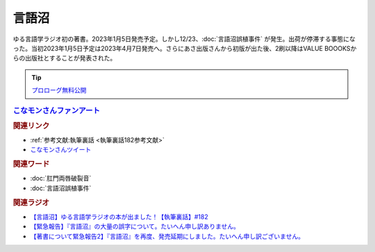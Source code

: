 言語沼
==========================================
.. glossary::
    言語沼 : け

ゆる言語学ラジオ初の著書。2023年1月5日発売予定。しかし12/23、:doc:`言語沼誤植事件` が発生。出荷が停滞する事態になった。当初2023年1月5日予定は2023年4月7日発売へ。さらにあさ出版さんから初版が出た後、2刷以降はVALUE BOOOKSからの出版社とすることが発表された。

.. tip:: 
  `プロローグ無料公開 <https://note.com/yurugengo/n/n59aa9c77fa8e>`_ 

.. raw:: html

  <!--言語オタクが友だちに700日間語り続けて引きずり込んだ言語沼--><a href="https://www.valuebooks.jp/bp/VS0058841426" target="_blank"><img border="0" src="https://wcdn.valuebooks.jp/endpaper/upload/1669085404380-scaled.jpg" width="150"></a>
  <!--言語オタクが友だちに700日間語り続けて引きずり込んだ言語沼--><a href="https://www.valuebooks.jp/bp/VS0058841426" target="_blank"><img border="0" src="https://pbs.twimg.com/media/FjXrz0dagAAZQjP?format=jpg&name=small" width="355"></a>


.. rubric:: `こなモンさんファンアート <https://twitter.com/konamon_mon_mon/status/1650154484763615233>`_ 
.. image:: https://pbs.twimg.com/media/FuaGwaBaIAAqGax?format=jpg&name=large
  :width: 40%

.. image:: https://pbs.twimg.com/media/FuaGwaGaMAAsrBD?format=jpg&name=large
  :width: 40%

.. image:: https://pbs.twimg.com/media/FuaGwaHaQAAiDAH?format=jpg&name=large
  :width: 40%

.. image:: https://pbs.twimg.com/media/FuaGwaGaUAAAXHP?format=jpg&name=large
  :width: 40%


.. rubric:: 関連リンク
* :ref:`参考文献:執筆裏話 <執筆裏話182参考文献>`
* `こなモンさんツイート <https://twitter.com/konamon_mon_mon/status/1650154484763615233>`_ 

.. rubric:: 関連ワード
* :doc:`肛門両唇破裂音` 
* :doc:`言語沼誤植事件` 

.. rubric:: 関連ラジオ
* `【言語沼】ゆる言語学ラジオの本が出ました！【執筆裏話】#182`_
* `【緊急報告】『言語沼』の大量の誤字について。たいへん申し訳ありません。`_
* `【著書について緊急報告2】『言語沼』を再度、発売延期にしました。たいへん申し訳ございません。`_

.. _【言語沼】ゆる言語学ラジオの本が出ました！【執筆裏話】#182: https://www.youtube.com/watch?v=qY2RrfwTqXg
.. _【緊急報告】『言語沼』の大量の誤字について。たいへん申し訳ありません。: https://www.youtube.com/watch?v=q2cIYSTbULY
.. _【著書について緊急報告2】『言語沼』を再度、発売延期にしました。たいへん申し訳ございません。: https://www.youtube.com/watch?v=K5wXfr1SU4U
